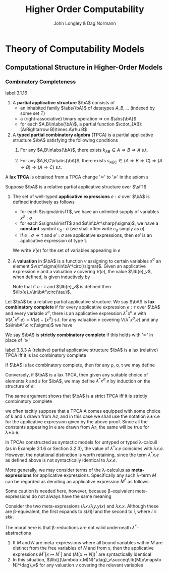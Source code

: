 #+TITLE: Higher Order Computability
#+AUTHOR: John Longley & Dag Normann

#+EXPORT_FILE_NAME: ../latex/HigherOrderComputability/HigherOrderComputability.tex
#+LATEX_HEADER: \graphicspath{{../../books/}}
#+LATEX_HEADER: \input{../preamble.tex}
#+LATEX_HEADER: \newcommand{\ssmile}[1]{\mathord{\stackrel{\smallsmile}{#1}}}
#+LATEX_HEADER: \DeclareMathOperator{\lv}{lv}
#+LATEX_HEADER: \makeindex

* COMMENT Introduction and Motivations

* COMMENT Historical Survey
* COMMENT Lecture 2
* COMMENT Lecture 1 - Introduction to recursion theory
    computability / complexity / definability aspects modulo relatively computability

    #+ATTR_LATEX: :options [Encoding/decoding pairs]
    #+BEGIN_examplle
    \begin{equation*}
    e(n,m)=
    \begin{cases}
    (m-1)^2+n&n<m\\
    n^2-(n-m)
    \end{cases}
    \end{equation*}
    (0,1)=1,(1,0)=2,
    bijection between \(\N\times\N\) and \(\N\)

    \(d_1(p)=\)
    #+END_examplle

    Gödel's recursive functions

    #+ATTR_LATEX: :options [Parameter theorem]
    #+BEGIN_theorem
    For any binary partial computable function \Theta there is an increasing computable \(q:\N\to\N\) s.t.
    \begin{equation*}
    \forall x\forall y\Phi_{q(x)}(y)=\Theta(x,y)
    \end{equation*}
    Moreover, a program compute \(q\) can be uniformly effectively obtained from a program that
    computes \Theta
    #+END_theorem

    #+ATTR_LATEX: :options [\(s\)-\(m\)-\(n\) theorem]
    #+BEGIN_theorem
    For any \(m,n\ge 1\), there is an 1-1 computable \(s:\N^{m+1}\to\N\) s.t. for
    any \(e\in\N\), \(\barx\in\N^m\) and \(\bary\in\N^n\), we have
    \begin{equation*}
    \Phi_{s(e,\barx)}(\bary)=\Phi_e(\barx,\bary)
    \end{equation*}
    #+END_theorem

    #+ATTR_LATEX: :options [Recursive theorem (fixed point theorem)]
    #+BEGIN_theorem
    For any computable function \(g:\N\to\N\) there is a fixed point \(e\) of \(g\)
    s.t. \(\Phi_{g(e)}=\Phi_e\). Moreover, an \(e\) can be computed from an index of \(g\)
    #+END_theorem

    #+BEGIN_proof
    Consider a partial computable function
    \begin{equation*}
    \Theta(z,x)=\Phi_{g(\Phi_z(z))}(x)
    \end{equation*}
    By parameter theorem, there is a computable \(q:\N\to\N\) s.t.
    \begin{equation*}
    \forall x\forall z\Theta(z,x)=\Phi_{q(z)}(x)=\Phi_{g(\Phi_z(z))}{x}
    \end{equation*}
    Let \(d\) be an index of the T.M. computing \(q\), i.e., \(q(z)=\Phi_d(z)\) for all \(z\). Let \(e=q(d)\)
    #+END_proof

    #+ATTR_LATEX: :options [Recursion theorem with parameters]
    #+BEGIN_theorem
    Let \(g:\N^2\to\N\) be computable, then there is a computable \(f:\N\to\N\) s.t. for every \(n\in\N\),
    \begin{equation*}
    \Phi_{g(f(n),n)}=\Phi_{f(n)}
    \end{equation*}
    Moreover an index of \(f\) can be computed from an index of \(q\)
    #+END_theorem
* Theory of Computability Models
** COMMENT Notations
    * \(e\downarrow\) 'the value of \(e\) is defined'
    * \(e\uparrow\) 'the value of \(e\) is undefined'
    * \(e=e'\) 'the values of both \(e\) and \(e'\) are defined and they are equal'
    * \(e\simeq e'\) 'if either \(e\) or \(e'\) is defined then so is the other and they are equal'
    * \(e\succeq e'\) 'if \(e'\) is defined then so is \(e\) and they are equal'


    if \(e\) is a mathematical expression possibly involving the variable \(x\), we write \(\Lambda x.e\)
    to mean the ordinary (possibly partial) function \(f\) defined by \(f(x)\simeq e\)

    Finite sequences of length \(n\) starts from index 0.
** COMMENT Higher-Order Computability Models
*** Computability Models
    #+ATTR_LATEX: :options []
    #+BEGIN_definition
    label:3.1.1
    A *computability model* \(\bC\)  over a set \(\sfT\) of *type names* consists of
    * an indexed family \(\abs{\bC}=\{\bC(\tau)\mid\tau\in\sfT\}\) of sets, called the *datatypes* of \(\bC\)
    * for each \(\sigma,\tau\in\sfT\), a set \(\bC[\sigma,\tau]\) of partial functions \(f:\bC(\sigma)\to\bC(\tau)\), called the
      *operations* of \(\bC\)


    s.t.
    1. for each \(\tau\in\sfT\), the identity function \(\id:\bC(\tau)\to\bC(\tau)\) is in \(\bC(\tau,\tau)\)
    2. for any \(f\in\bC[\rho,\sigma]\) and \(g\in\bC[\sigma,\tau]\) we have \(g\circ f\in\bC[\rho,\tau]\) where \(\circ\) denotes ordinary
       composition of partial functions
    #+END_definition

    We shall use uppercase letters \(A,B,C,\dots\) to denote *occurrences* of sets within \(\abs{\bC}\):
    that is, sets \(\bC(\tau)\) implicitly tagged with a type name \tau. We shall write \(\bC[A,B]\)
    for \(\bC[\sigma,\tau]\) if \(A=\bC(\sigma)\) and \(B=\bC(\tau)\)

    In typical cases of interest, the operations of \(\bC\) will be 'computable' maps of some kind between datatypes

    #+ATTR_LATEX: :options []
    #+BEGIN_definition
    A computability model \(\bC\) is *total* if every operation \(f\in\bC[A,B]\) is a total
    function \(f:A\to B\)
    #+END_definition

    #+ATTR_LATEX: :options []
    #+BEGIN_definition
    A computability model \(\bC\) has *weak (binary cartesian) products* if there is an operation
    assigning to each \(A,B\in\abs{\bC}\) a datatype \(A\bowtie B\in\abs{\bC}\) along with
    operations \(\pi_A\in\bC[A\bowtie B,A]\) and \(\pi_B\in\bC[A\bowtie B,B]\) (known as *projections*) s.t. for
    any \(f\in\bC[C,A]\) and \(g\in\bC[C,B]\) there exists \(\la f,g\ra\in\bC[C,A\bowtie B]\) satisfying the following for
    all \(c\in C\)
    1. \(\la f,g\ra(c)\downarrow\) iff \(f(c)\downarrow\) and \(g(c)\downarrow\)
    2. \(\pi_A(\la f,g\ra(c))=f(c)\) and \(\pi_B(\la f,g\ra(c))=g(c)\)


    We say that \(d\in A\bowtie B\) *represents* the pair \((a,b)\) if \(\pi_A(d)=a\) and \(\pi_B(d)=b\)
    #+END_definition

    In contrast to the usual definition of categorical products, the operation \(\la f,g\ra\) need not be
    unique, since many elements of \(A\bowtie B\) may represent the same pair \((a,b)\). We do not formally
    require that every \((a,b)\) is represented in \(A\bowtie B\), though in all cases of interest this will be
    so. The reader is also warned that \(\pi_A\circ\la f,g\ra\) will not in general coincide with \(f\) .

    #+ATTR_LATEX: :options []
    #+BEGIN_definition
    A *weak terminal* in a computability model \(\bC\) consists of a datatype \(I\in\abs{\bC}\) and an
    element \(i\in I\) s.t. for any \(A\in\abs{\bC}\) the constant function \(\Lambda a.i\) is in \(\bC[A,I]\)
    #+END_definition

    If \(\bC\) has weak products and a weak terminal \((I,i)\), then for any \(A\in\abs{\bC}\) there is an
    operation \(t_A\in\bC[A,I\bowtie A]\) s.t. \(\pi_A\circ t_A=\id_A\)
*** Examples of Computability Models
    #+ATTR_LATEX: :options []
    #+BEGIN_examplle
    label:3.1.5
    Model with single datatype \(\N\) and whose operations \(\N\rightharpoonup\N\) are precisely the
    Turing-computable partial functions. The model has standard products, since the well-known
    computable pairing operation
    \begin{equation*}
    \la m,n\ra=(m+n)(m+n+1)/2+m
    \end{equation*}
    defines a bijection \(\N\times\N\to\N\). Any element \(i\in\N\) may serve as a weak terminal,
    since \(\Lambda n.i\) is computable
    #+END_examplle

    #+ATTR_LATEX: :options []
    #+BEGIN_examplle
    label:3.1.6
    untyped \lambda-calculus

    Terms \(M\) of the \lambda-calculus are generated from a set of variable symbols \(x\) by means of the following
    grammar:
    \begin{equation*}
    M::=x\mid MM'\mid\lambda x.M
    \end{equation*}
    Writing \(\sfL\) for the quotient set \(\Lambda/=_\beta\)

    We write \(M[x\mapsto N]\) for the result of substituting \(N\) for all free occurrences of \(x\)
    within \(M\)

    We define \Lambda  to be the set of untyped \lambda-terms modulo \alpha-equivalence.

    Let \(\sim\) be any equivalence relation on \Lambda with the following properties:
    \begin{equation*}
    (\lambda x.M)N\sim M[x\mapsto N],\quad M\sim N\Rightarrow PM\sim PN
    \end{equation*}
    1. \((\lambda x.x)M\sim M\)
    2. If \(M\sim N\), then \((\lambda x.N)M\sim(\lambda x.M)N\) and hence \(N\sim M\).
    3. If \(M\sim N\) and \(N\sim O\), then

    Then we have \(M\sim N\Rightarrow MP\sim NP\) since \((\lambda y.yP)M\sim(\lambda y.yP)N\Rightarrow MP\sim NP\).

    As a example, we may define \(=_\beta\) to be the smallest equivalence relation \(\sim\) satisfying the
    above properties and also
    \begin{equation*}
    M\sim N\Rightarrow \lambda x.M\sim\lambda x.N
    \end{equation*}

    Writing \([M]\) for the \(\sim\)-equivalence class of \(M\), any term \(P\in A\) induces a
    well-defined mapping \([M]\mapsto[PM]\) on \(\Lambda/\sim\). The mappings induced by some \(P\) in this way are
    called *\lambda-definable*

    We may regard \(\Lambda/\sim\) as a total computability model: the sole datatype is \(\Lambda/\sim\) itself, and
    the operations on it are exactly the \lambda-definable mappings. It also has weak products: a
    pair \((M,N)\) may be represented by the term \(pair\;M\;N\) where \(pair=\lambda xyz.zxy\)
    the terms \(fst=\lambda p.p(\lambda xy.x)\) and \(snd=\lambda p.p(\lambda xy.y)\). We can check that
    \(fst(pair\; M\;N)\sim M\) and \(snd(pair\;M\;N)\sim N\)

    We can also obtain a submodel \(\Lambda^0/\sim\) consisting of the equivalence classes of closed terms \(M\)
    #+END_examplle

    #+ATTR_LATEX: :options []
    #+BEGIN_examplle
    label:3.1.7
    Let \(B\) be any family of *base sets*, and let \(\la B\ra\) denote the family of sets generated
    from \(B\) by adding the singleton set \(1=\{()\}\) and closing under binary products \(X\times Y\) and
    set-theoretic function spaces \(Y^X\). We shall consider some computability models whose family
    of datatypes is \(\la B\ra\)

    First we may define a computability model \(\sfS(B)\) with \(\abs{\sfS(B)}=\la B\ra\) (often called
    the *full set-theoretic model over* \(B\)) by letting \(\sfS(B)[X,Y]\) consist of all
    set-theoretic functions \(X\to Y\) for \(X,Y\in\la B\ra\); that is, we consider all functions to be
    computable. However this model is of limited interest since it does not represent an interesting
    concept of computability

    To do better we may start by noting that whatever the 'computable' functions between these sets
    are supposed to be, it is reasonable to expect that they will enjoy the following closure
    properties
    1. For any \(X\in\la B\ra\), the unique function \(X\to 1\) is computable
    2. For any \(X,Y\in\la B\ra\), the projections \(X\times Y\to X\), \(X\times Y\to Y\) is computable
    3. For any \(X,Y\in\la B\ra\), the application function \(Y^X\times X\to Y\) is computable
    4. If \(f:Z\to X\) and \(g:Z\to Y\) is computable, so is their pairing \((f,g):Z\to X\times Y\)
    5. If \(f:X\to Y\) and \(g:Y\to Z\) are computable, so is their composition \(g\circ f:X\to Z\)
    6. If \(f:Z\times X\to Y\) is computable, so is its transpose \(\hatf:Z\to Y^X\)


    One possible approach is therefore to start by specifying some set \(C\) of functions between
    out datatypes that we wish to regard as "basic computable operations", and define a
    computability model \(\sfK(B;C)\) over \(\la B\ra\) whose operations are exactly the functions
    generated from \(C\) under the above closure conditions

    Take \(B=\{\N\}\); we shall often denote \(\sfS(\{\N\})\) by \(\sfS\). Let \(C\) consist of the
    following basic operations: the zero function \(\Lambda x.0:\N\to 1\), the successor function \(suc:\N\to\N\);
    and for each \(X\in\la B\ra\), the primitive recursion operator \(rec_X:(X\times X^{X\times\N}\times\N)\to X\) defined by
    \begin{align*}
    &rec_X(x,f,0)=0\\
    &rec_X(x,f,n+1)=f(rec_X(x,f,n),n)
    \end{align*}
    the resulting model \(\sfK(B;C)\) consists of exactly those operations of \(\sfS\) definable in
    Gödel's *System T*
    #+END_examplle
*** Weakly Cartesian Closed Models
    #+ATTR_LATEX: :options []
    #+BEGIN_definition
    label:3.1.8
    Suppose \(\bC\) has weak products and a weak terminal. We say \(\bC\) is *weakly cartesian closed* if
    it is endowed with the following for each \(A,B\in\abs{\bC}\):
    * a choice of datatype \(A\Rightarrow B\in\abs{\bC}\)
    * a partial function \(\cdot_{AB}:(A\Rightarrow B)\times A\rhu B\), external to the structure of \(\bC\)


    s.t. for any partial function \(f:C\times A\rhu B\) the following are equivalent
    1. \(f\) is represented by some \(\barf:\C[C\bowtie A,B]\), in the sense that if \(d\)
       represents \((c,a)\) then \(\barf(d)\simeq f(c,a)\)
    2. \(f\) is represented by some total operation \(\hatf:\bC[C,A\Rightarrow B]\), in the sense that
       \begin{equation*}
       \forall c\in C,a\in A\quad\hatf(c)\cdot_{AB}a\simeq f(c,a)
       \end{equation*}
    #+END_definition

    \(\cdot_{AB}\) is represented by an operation \(app_{AB}\in\C[(A\Rightarrow B)\bowtie A,B]\)

    Crucially, and in contrast to the definition of cartesian closed category, there is no
    requirement that \(f\) is unique. This highlights an important feature of our framework: in many
    models of interest, elements of \(A\Rightarrow B\) will be *intensional* objects (programs or algorithms),
    and there may be many intensional objects giving rise to the same partial function \(A\to B\)

    #+ATTR_LATEX: :options []
    #+BEGIN_examplle
    Consider again the model of Example ref:3.1.5, comprising the partial Turing-computable
    functions \(\N\rhu\N\). Here \(\N\Rightarrow\N\) can only be \(\N\), so we must provide a suitable
    operation \(\cdot:\N\times\N\to\N\). This is done using the concept of a *universal Turing machine*.
    Let \(T_0, T_1,\dots\)  be some sensibly chosen enumeration of all Turing machines for computing
    partial functions \(\N\rhu\N\). Then there is a Turing machine that accepts two inputs \(e,a\) and
    returns the result of applying the machine \(T_e\) to the single input \(a\). We may therefore
    take \(\cdot\) to be the partial function computed by \(U\)

    Clearly the partial functions \(f:\N\times\N\rhu\N\)  representable within the model via the pairing
    operation from Example ref:3.1.5 are just the partial computable ones. We may also see that
    these coincide exactly with those represented by some total computable \(\barf:\N\to\N\), in the
    sense that \(f(c,a)\simeq\tilf(c)\cdot a\).

    \(\Leftarrow\): Given a computable \(\tilf\) the operation \(\Lambda(c,a).\tilf(c)\cdot a\) is clearly computable

    \(\Rightarrow\): \(s\)-\(m\)-\(n\) theorem

    When endowed with this weakly cartisian closed structure, this computability model is known as
    *Kleene's first model* of \(K_1\)
    #+END_examplle

    #+ATTR_LATEX: :options []
    #+BEGIN_examplle
    label:3.1.10
    Now consider the model \(\Lambda/\sim\) ; we shall write \(\sfL\) for the set \(\Lambda/\sim\) considered as the
    sole datatype in this model. Set \(\sfL\Rightarrow\sfL=\sfL\bowtie\sfL=\sfL\). We may obtain a weakly cartesian
    closed structure by letting \(\cdot\) be given by application. If \(M\in\Lambda\) induces an operation
    in \([\sfL\bowtie \sfL,\sfL]\) representing some \(f:\sfL\times\sfL\to\sfL\), then \(\lambda x.\lambda y.M(pair\;x\;y)\)
    induces the corresponding operation in \([\sfL,\sfL\Rightarrow\sfL]\); conversely if \(N\) induces an
    operation in \([\sfL,\sfL\Rightarrow\sfL]\) then \(\lambda z.N(fst\;z)(snd\;z)\) induces the corresponding one
    in \([\sfL\bowtie\sfL,\sfL]\)
    #+END_examplle

    #+ATTR_LATEX: :options []
    #+BEGIN_examplle
    For models of the form \(\sfK(B;C)\), we naturally define \(X\Rightarrow Y=Y^X\) and take \(\cdot_{XY}\) to be
    ordinary function application. These models are endowed with binary products, and it is
    immediate from closure condition 6 in Example ref:3.1.7 that they are weakly cartesian closed

    Such models show that not every element of \(X\Rightarrow Y\) need represent an operation in \(\bC[X,Y]\),
    or equivalently one in \(\bC[1,X\Rightarrow Y]\). This accords with the idea that our models consist of
    'computable' operations acting on potentially 'non-computable' data: operations in \(\bC[X,Y]\)
    are computable, whereas elements of \(X\) need not be
    #+END_examplle
*** Higher-Order Models
    #+ATTR_LATEX: :options []
    #+BEGIN_definition
    A *higher-order structure* is a computability model \(\bC\) possessing a weak terminal \((I,i)\) and
    endowed with the following for each \(A,B\in\abs{\bC}\)
    * a choice of datatype \(A\Rightarrow B\in\abs{\bC}\)
    * a partial function \(\cdot_{AB}:(A\Rightarrow B)\times A\rhu B\)
    #+END_definition

    We treat \(\Rightarrow\) as right-associative and \(\cdot\) as left-associative

    The significance of the weak terminal \((I,i)\) here is that it allows us to pick out a
    subset \(A^\sharp\) of each \(A\in\abs{\bC}\), namely the set of elements of the form \(f(i)\)
    where \(f\in\bC[I,A]\) and \(f(i)\downarrow\).

    This is independent of the choice of \((I,i)\): if \(a=f(i)\) and \((J,j)\) is another weak
    terminal, then composing \(f\) with \(\Lambda x.i\in\bC[J,I]\) gives \(f'\in\bC[J,A]\) with \(f'(j)=a\).

    Intuitively, we think of \(A^\sharp\) as playing the role of the 'computable' elements of \(A\), and \(i\) as
    some generic computable element.
    On the one hand, if \(a\in A\) were computable, we would expect each
    \(\Lambda x.a\) to be computable so that \(a\in A^\sharp\); on the other hand, the image of a computable element
    under a computable operation should be computable, so that every element of \(A^\sharp\) is
    computable.

    Any weakly cartesian closed model \(\bC\) is a higher-structure.

    #+ATTR_LATEX: :options []
    #+BEGIN_definition
    label:3.1.13
    A *higher-order (computability) model* is a higher-order structure \(\bC\) satisfying the following
    conditions for some (or equivalently any) weak terminal \((I,i)\)
    1. A partial function \(f:A\rhu B\) is present in \(\bC[A,B]\) iff there
       exists \(\hatf\in\bC[I,A\Rightarrow B]\) s.t.
       \begin{equation*}
       \hatf(i)\downarrow,\quad\forall a\in A.\hatf(i)\cdot a\simeq f(a)
       \end{equation*}
    2. For any \(A,B\in\abs{\bC}\), there exists \(k_{AB}\in(A\Rightarrow B\Rightarrow A)^\sharp\) s.t.
       \begin{equation*}
       \forall a.k_{AB}\cdot a\downarrow,\quad \forall a,b.k_{AB}\cdot a\cdot b=a
       \end{equation*}
    3. For any \(A,B,C\in\abs{\bC}\) there exits
       \begin{equation*}
       s_{ABC}\in((A\Rightarrow B\Rightarrow C)\Rightarrow(A\Rightarrow B)\Rightarrow(A\Rightarrow C))^\sharp
       \end{equation*}
       s.t.
       \begin{equation*}
       \forall f,g.s_{ABC}\cdot f\cdot g\downarrow,\quad\forall f,g,a.s_{ABC}\cdot f\cdot g\cdot a\simeq(f\cdot a)\cdot(g\cdot a)
       \end{equation*}
    #+END_definition

    The elements \(k\) and \(s\) correspond to combinators from combinatory logic.

    \(k\) allows us to construct *constant* maps in a computable way

    A possible intuition for \(s\) is that it somehow does duty for an application
    operation \((B\Rightarrow C)\times B\rhu C\)
    within \(\bC\) itself, where the application may be performed uniformly in a parameter of type A.p

    #+ATTR_LATEX: :options []
    #+BEGIN_proposition
    label:3.1.14
    Suppose \(\bC\) is a higher-order model
    1. for any \(j<m\), there exists \(\pi_j^m\in(A_0\Rightarrow\cdots\Rightarrow A_{m-1}\Rightarrow A_j)^\sharp\) s.t.
       \begin{equation*}
       \forall a_0,\dots,a_{m-1}.\pi_j^m\cdot a_0\cdot\dots\cdot a_{m-1}=a_j
       \end{equation*}
    2. Suppose \(m,n>0\). Given
       \begin{gather*}
       f_j\in(A_0\Rightarrow\dots\Rightarrow A_{m-1}\Rightarrow B_j)^\sharp,\quad(j=0,\dots,n-1),\\
       g\in(B_0\Rightarrow\dots\Rightarrow B_{n-1}\Rightarrow C)^\sharp
       \end{gather*}
       there exists \(h\in (A_0\Rightarrow\dots\Rightarrow A_{m-1}\Rightarrow C)^\sharp\) s.t.
       \begin{equation*}
       \forall a_0,\dots,a_{m-1}.h\cdot a_0\cdot\dots\cdot a_{m-1}\simeq g\cdot(f_0\cdot a_0\cdot\dots\cdot a_{m-1})\cdot\dots\cdot(f_{n-1}\cdot a_0\cdot\dots\cdot a_{m-1})
       \end{equation*}
    3. Suppose \(m>0\). For any element \(f\in (A_0\Rightarrow\cdots\Rightarrow A_{m-1}\Rightarrow B)^\sharp\), there
       exists \(f^\dagger\in(A_0\Rightarrow\dots\Rightarrow A_{m-1}\Rightarrow B)^\sharp\) s.t.
       \begin{gather*}
       \forall a_0,\dots,a_{m-1}.f^\dagger\cdot a_0\cdot\dots\cdot a_{m-1}\simeq f\cdot a_0\cdot\dots\cdot a_{m-1}\\
       \forall k<m.\forall a_0,\dots,a_{k-1}.f^\dagger\cdot a_0\cdot\dots\cdot a_{k-1}\downarrow
       \end{gather*}
    #+END_proposition

    \(i_A=s_{A(A\Rightarrow A)A}\cdot k_{A\Rightarrow A}\cdot k_{AA}\in(A\Rightarrow A)^\sharp\)

    #+BEGIN_proof
    1. consider
       \begin{align*}
       &T[x]\Rightarrow x\\
       &T[(E_1\;E_2)]\Rightarrow(T[E_1]\;T[E_2])\text{if $x$ does not occur free in $E$}\\
       &T[\lambda x.E]\Rightarrow(\bK\;T[E])\\
       &T[\lambda x.x]\Rightarrow\bI\\
       &T[\lambda x.\lambda y.E]\Rightarrow T[\lambda x.T[\lambda y.E]]\text{if $x$ occurs free in $E$}\\
       &T[\lambda x.(E_1\;E_2)]\Rightarrow(\bS\;T[\lambda x.E_1]\;T[\lambda x.E_2])\text{if $x$ occurs free in $E_1$ or $E_2$}
       \end{align*}
       so \(A\Rightarrow B\Rightarrow B\to\lambda x^Ay^B.y^B\to \bK_{B\Rightarrow B,A}\cdot I_B\)
    #+END_proof

    If \(\bC,\bD\) are higher-order structures, we say \(\bC\) is a *full substructure* of \(\bD\) if
    * \(\abs{\bC}\subseteq\abs{\bD}\)
    * \(\bC[A,B]=\bD[A,B]\) for all \(A,B\in\abs{\bC}\)
    * some (or equivalently any) weak terminal in \(\bC\) is also a weak terminal in \(\bD\)
    * the meaning of \(A\Rightarrow B\) and \(\cdot_{AB}\) in \(\bC\) and \(\bD\) coincide


    Note that if \((I,i)\) and \((J,j)\) are weak terminals in \(\bC\) then \(\Lambda x.j\in\bC[I,J]\), so
    if \((I,i)\) is a weak terminal in \(\bD\) then so is \((J,j)\)

    #+ATTR_LATEX: :options []
    #+BEGIN_theorem
    A higher-order structure is a higher-order model iff it is a full substructure of a weakly
    cartesian closed model
    #+END_theorem

    #+BEGIN_proof
    Let \(\bC\) be a higher-order structure.

    \(\Leftarrow\): suppose \(\bD\) is weakly cartesian closed and \(\bC\) is a
    full substructure of \(\bD\) with a weak terminal \((I,i)\)
    1. For any \(f\in\bC[A,B]=\bD[A,B]\) we have that \(f\circ\pi_A\in\bD[I\bowtie A,B]\) represents \(\Lambda(x,a).f(a)\),
       which by definition ref:3.1.8 is in turn represented by some total \(\hatf\in\bD[I,A\Rightarrow B]\).

       Conversely, given \(f:A\rhu B\) and \(\hatf\in\bC[I,A\Rightarrow B]\) with \(\hatf(i)\downarrow\)
       and \(\hatf(i)\cdot a\simeq f(a)\) for all \(a\), take \(\hatg=\hatf\circ(\Lambda x.i)\in\bC[I,A\Rightarrow B]=\bD[I,A\Rightarrow B]\) so
       that \(\hatg\) is total and represents \(g=\Lambda(x,a).f(a):I\times A\rhu B\). Now
       let \(\barg\in\bD[I\bowtie A,B]\) also represents \(g\). Then \(\barg\circ\la\Lambda a.i,\id_A\ra\in\bD[A,B]=\bC[A,B]\) and
       it is routine to check that \(\barg\circ\la\Lambda a.i,\id_A\ra=f\)

    2. Suppose \(A,B\in\abs{\bC}\). Let \(k'\in\bD[A,B\Rightarrow A]\) correspond to \(\pi_A\in\bD[A\bowtie B,A]\) as in
       definition ref:3.1.8, then \(k'(a)\cdot b\simeq\pi_A(d)\). Let \(\hatk'\in\bD[I,A\Rightarrow(B\Rightarrow A)]\) correspond
       to \(k'\circ\pi_A'\in\bD[I\bowtie A,B\Rightarrow A]\) where \(\pi_A'\in\bD[I\bowtie A,A]\) and take \(k=\hatk'(i)\)
       \(k\cdot a\cdot b=\hatk'(i)\cdot a\cdot b=(k'\circ\pi_A'(i,a))\cdot b=k'(a)\cdot b=a\)

    3.

    \(\Rightarrow\): Suppose \(\bC\) is a higher-order model, with \((I,i)\) a weak terminal. We build a weakly
    cartesian closed model \(\bC^\times\) into which \(\bC\) embeds fully as follows:
    * Datatypes of \(\bC^\times\) are sets \(A_0\times\dots\times A_{m-1}\), where \(m>0\) and \(A_0,\dots,A_{m-1}\in\abs{\bC}\)
    * If \(D=A_0\times\dots\times A_{m-1}\) and \(E=B_0\times\dots\times B_{n-1}\) where \(m,n>0\) the operations
      in \(\bC^\times[D,E]\) are those partial functions \(f:D\rhu E\) of the form
      \begin{equation*}
      f=\Lambda(a_0,\dots,a_{m-1}).(f_0\cdot a_0\cdot\dots\cdot a_{m-1},\dots,f_{n-1}\cdot a_0\cdot\dots\cdot a_{m-1})
      \end{equation*}
      where \(f_j\in(A_0\Rightarrow\dots\Rightarrow A_{m-1}\Rightarrow B_j)^\sharp\) for each \(j\); we say that \(f_0,\dots,f_{n-1}\) *witness*
      the operation \(f\). Note that for \((f_0\cdot a_0\cdot\dots\cdot a_{m-1},\dots,f_{n-1}\cdot a_0\cdot\dots\cdot a_{m-1})\) to be
      defined, it is necessary that all its components be defined


    It remains to check the relevant properties of \(\bC^\times\). That \(\bC^\times\) is a computability model is
    straightforward: the existence of identities follows from part 1 of Proposition ref:3.1.14
    and composition from part 2. \(\bC^\times\) has standard products and that \((I,i)\) is a weak terminal
    in \(\bC^\times\).

    Now let's show that \(\bC^\times\) is weakly cartesian closed. Given \(D=A_0\times\dots\times A_{m-1}\)
    and \(E=B_0\times\dots\times B_{n-1}\) with \(m,n>0\), take \(C_j=A_0\Rightarrow\dots\Rightarrow A_{m-1}\Rightarrow B_j\) for each \(j\), and
    let \(D\Rightarrow E\) be the set of tuples \((f_0,\dots,f_{n-1})\in C_0\times\dots\times C_{n-1}\) witnessing operations
    in \(\bC^\times[D,E]\). The application \(\cdot_{DE}\) is then given by
    \begin{equation*}
    (f_0,\dots,f_{n-1})\cdot_{DE}(a_0,\dots,a_{m-1})\simeq(f_0\cdot a_0\cdot\dots\cdot a_{m-1},\dots,f_{n-1}\cdot a_0\cdot\dots\cdot a_{m-1})
    \end{equation*}

    Next, given an operation \(g\in\bC^\times[G\times D,E]\) witnessed by operations \(g_0,\dots,g_{n-1}\) in \(\bC\),
    take \(g_0^\dagger,\dots,g_{n-1}^\dagger\) as in Proposition ref:3.1.14 (3); then \(g_0^\dagger,\dots,g_{n-1}^\dagger\) witness
    the corresponding total operation \(\hatg\in\bC^\times[G,D\Rightarrow E]\). Conversely, the witnesses for any such
    total \(\hatg\) also witness the corresponding \(g\)
    #+END_proof
*** Typed Partial Combinatory Algebras
    The following definition captures roughly what is left of a higher-order model once the
    operations are discarded

    #+ATTR_LATEX: :options []
    #+BEGIN_definition
    label:3.1.16
    1. A *partial applicative structure* \(\bA\) consists of
       * an inhabited family \(\abs{\bA}\) of datatypes \(A,B,\dots\) (indexed by some set \(T\))
       * a (right-associative) binary operation \(\Rightarrow\) on \(\abs{\bA}\)
       * for each \(A,B\in\abs{\bA}\), a partial function \(\cdot_{AB}:(A\Rightarrow B)\times A\rhu B\)
    2. A *typed partial combinatory algebra* (TPCA) is a partial applicative structure \(\bA\)
       satisfying the following conditions
       1. For any \(A,B\in\abs{\bA}\), there exists \(k_{AB}\in A\Rightarrow B\Rightarrow A\) s.t.
          \begin{equation*}
          \forall a.k\cdot a\downarrow,\quad\forall a,b.k\cdot a\cdot b=a
          \end{equation*}
       2. For any \(A,B,C\in\abs{\bA}\), there exists \(s_{ABC}\in(A\Rightarrow B\Rightarrow C)\Rightarrow(A\Rightarrow B)\Rightarrow(A\Rightarrow C)\) s.t.
          \begin{equation*}
          \forall f,g. s\cdot f\cdot g\downarrow,\quad\forall f,g,a.s\cdot f\cdot g\cdot a\simeq(f\cdot a)\cdot(g\cdot a)
          \end{equation*}


       A TPCA is *total* if all the application operations \(\cdot_{AB}\) are total
    #+END_definition

    Any higher-order model yields an underlying TPCA. However, in passing to this TPCA we lose the
    information that says which element of \(A\Rightarrow B\) are supposed to represent operations.

    #+ATTR_LATEX: :options []
    #+BEGIN_definition

    1. If \(\bA^\circ\) denotes a partial applicative structure, a *partial applicative
       substructure* \(\bA^\sharp\) of \(\bA^\circ\) consists of a subset \(A^\sharp\subseteq A\) for each \(A\in\abs{\bA^\circ}\) s.t.
       * if \(f\in(A\Rightarrow B)^\sharp\), \(a\in A^\sharp\) and \(f\cdot a\downarrow\) in \(\bA^\circ\), then \(f\cdot a\in B^\sharp\)

       such a pair \((\bA^\circ;\bA^\sharp)\) is called a *relative partial applicative structure*

    2. A *relative TPCA* is a relative partial applicative structure \((\bA^\circ,\bA^\sharp)\) s.t. there exist
       elements \(k_{AB}, s_{ABC}\) in \(\bA^\sharp\) witnessing that \(\bA^\circ\) is a TPCA
    #+END_definition

    A relative TPCA \((\bA^\circ,\bA^\sharp)\) is *full* if \(\bA^\sharp=\bA^\circ\). We will use \(\bA\) to range over both
    ordinary TPCAs and relative ones (writing \(\bA^\circ\), \(\bA^\sharp\) for the two components of \(\bA\) in
    the latter case), so that in effect we identify an ordinary TPCA \(\bA\) with the relative
    TPCA \((\bA;\bA)\). Indeed, we may sometimes refer to ordinary TPCAs as 'full TPCAs' . Clearly the
    models \(K_1\) and \(\Lambda/\sim\) are full, while in general \(\sfK(B;C)\) is not: rather, it is a
    relative TPCA \(\bA\) in which \(\bA^\circ\) is a full set-theoretic type structure whilst \(\bA^\sharp\)
    consists of only the \(C\)-computable elements

    #+ATTR_LATEX: :options []
    #+BEGIN_theorem
    There is a canonical bijection between higher-order models and relative TPCAs
    #+END_theorem

    #+BEGIN_proof
    First suppose \(\bC\) is a higher-order model, and let \(\bA^\circ\) be its underlying partial
    applicative structure. Take \((I,i)\) a weak terminal in \(\bC\), and for any \(A\in\abs{\bC}\),
    define \(A^\sharp=\{g(i)\mid g\in\bC[I,A],g(i)\downarrow\}\). As noted there, this is independent of the choice
    of \((I,i)\); in fact, it is easy to see that \(a\in A^\sharp\) iff \((A,a)\) is a weak terminal. To
    see that the \(A^\sharp\) form an applicative substructure, suppose \(f\in(A\Rightarrow B)^\sharp\) is witnessed
    by \(f'\in\bC[I,A\Rightarrow B]\) and \(a\in A^\sharp\) is witnessed by \(a'\in\bC[I,A]\), and suppose further
    that \(f\cdot a=b\). Take \(\check{f'}\in\bC[A\Rightarrow B]\) corresponding to \(f'\); then \(\check{f'}(a)=b\)
    and so \(\check{f'}\circ a'\) witnesses \(b\in B^\sharp\)

    Let \(\bA^\sharp\) denote the substructure formed by the sets \(A^\sharp\). It is directly build into
    Definition ref:def3.1.13 that there are elements \(k_{AB}, s_{ABC}\) in \(\bA^\sharp\) with the
    properties required by Definition ref:3.1.16; thus \((\bA^\circ;\bA^\sharp)\) is a relative TPCA

    For the converse, suppose \(\bA\) is a relative TPCA. Take \(\abs{\bC}=\abs{\bA^\circ}\) and
    for \(A,B\in\abs{\bC}\), let \(\bC[A,B]\) consist of all partial functions \(\Lambda a.f\cdot a\)
    for \(f\in(A\Rightarrow B)^\sharp\). To see that \(\bC\) has identities, for any \(A\in\abs{\bC}\), we have
    \begin{equation*}
    i_A=s_{A(A\Rightarrow A)A}\cdot k_{A(A\Rightarrow A)}\cdot k_{AA}\in(A\Rightarrow A)^\sharp
    \end{equation*}
    and clearly \(i_A\) induces \(\id_A\in\bC[A,A]\).  For composition, given
    operations \(f\in\bC[A,B]\), \(g\in\bC[B,C]\) induced by \(f'\in(A\Rightarrow B)^\sharp\), \(g'\in(B\Rightarrow C)^\sharp\), we have
    that \(g\circ f\in\bC[A,C]\) is induced by \(s_{ABC}\cdot(k_{(B\Rightarrow C)}\cdot g)\cdot f\). Thus \(\bC\) is a computability
    mode

    For a weak terminal, take any \(U\in\abs{\bC}\) and let \(I=U\Rightarrow U\) and \(i=i_U\) as defined above.
    Then for any \(A\) we have that \(k_{IA}\cdot i\in(A\Rightarrow U\Rightarrow U)^\sharp\) induces \(\Lambda a.i\in\bC[A,I]\)

    To turn \(\bC\) into a higher-order structure, we take \(\Rightarrow\) and \(\cdot\) as in \(\bA^\circ\). We may now
    verify that for any \(A\) we have
    \begin{equation*}
    A^\sharp=\{g(i)\mid g\in\bC[I,A],g(i)\downarrow\}
    \end{equation*}
    so that the present meaning of \(A^\sharp\) coincides with its meaning in Section ref:3.1.4. For
    given \(a\in A^\sharp\) we have \(k_{AI}\cdot a\in(I\Rightarrow A)^\sharp\) inducing an operation \(g\) with \(g(i)=a\).
    Conversely, given \(g\in\bC[I,A]\) with \(g(i)\downarrow\) we have that \(g(i)=g'\cdot i\) for
    some \(g'\in(I\Rightarrow A)^\sharp\) (by definition, \(g\) is of the form \(\Lambda a.f\cdot a\)); but \(i\in I^\sharp\) so \(g(i)\in A^\sharp\)

    By applying the above equation to the type \(A\Rightarrow B\), we see that conditions 1 and 2 of
    Definition ref:3.1.13 are satisfied, and conditions 3 and 4 are immediate from the \(k,s\)
    conditions in Definition ref:3.1.16. Thus \(\bC\) is a higher-order model
    #+END_proof

    In the setting of a relative TPCA \(\bA\), we have a natural *degree structure* on the elements
    of \(\bA^\circ\). Specifically, if \(a\in A\) and \(b\in B\) where \(A,B\in\abs{\bA^\circ}\), let us
    write \(a\gg b\) if there exists \(f\in\bA^\sharp(A\Rightarrow B)\) with \(f\cdot a=b\)

    If \(\abs{\bA}\) consists of just a single datatype, then TPCA is just a single set \(A\) equipped
    with a partial 'application' operation \(\cdot:A\times A\rhu A\) s.t. for some \(k,s\in A\) we have
    \begin{equation*}
    \forall x,y.k\cdot x\cdot y=x,\quad\forall x,y.s\cdot x\cdot y\downarrow,\quad\forall x,y,z.s\cdot x\cdot y\cdot z\simeq(x\cdot z)\cdot(y\cdot z)
    \end{equation*}
    We call such a structure an *partial combinatory algebra* (or PCA)
*** Lax Models
    For simplicity, we have worked so far with a simple definition of computability model in which
    operations are required to be closed under ordinary composition of partial functions. It turns
    out, however, that with a few refinements, practically all the general theory presented in this
    chapter goes through under a somewhat milder assumption.

    #+ATTR_LATEX: :options []
    #+BEGIN_definition
    A *lax computability model* \(\bC\)  over a set \(\sfT\) of *type names* consists of
    * an indexed family \(\abs{\bC}=\{\bC(\tau)\mid\tau\in\sfT\}\) of sets, called the *datatypes* of \(\bC\)
    * for each \(\sigma,\tau\in\sfT\), a set \(\bC[\sigma,\tau]\) of partial functions \(f:\bC(\sigma)\to\bC(\tau)\), called the
      *operations* of \(\bC\)


    s.t.
    1. for each \(\tau\in\sfT\), the identity function \(\id:\bC(\tau)\to\bC(\tau)\) is in \(\bC(\tau,\tau)\)
    2. for any \(f\in\bC[\rho,\sigma]\) and \(g\in\bC[\sigma,\tau]\), there exists \(h\in\bC[\rho,\tau]\) with \(h(a)\succeq g(f(a))\) for
       all \(a\in\bC(\rho)\)


    We may refer to \(h\) here as a *supercomposition* of \(f\) and \(g\).
    #+END_definition

    We sometimes refer to our standard computability models as *strict* when we wish to emphasize the
    contrast with lax models. Of course, for total computability models, the distinction
    evaporates completely.

    One possible motivation for the concept of lax model is that it is often natural to think of an
    application \(f(a)\) in terms of some computational agent \(F\) representing \(f\) being placed ‘alongside’
    a representation \(A\) of a to yield a composite system \(F\mid A\), which may then evolve in certain ways
    via interactions between \(F\) and \(A\). If an agent \(G\) representing \(g\) is then placed alongside this to
    yield a system \(G\mid F\mid A\), there is the possibility that \(G\) may interact ‘directly’ with \(F\) rather
    than just with the result obtained from \(F\mid A\); thus, \(G\mid F\) might admit other behaviours not
    accounted for by \(g\circ f\) . (For a precise example of this in process algebra, see Longley
    [183].)

    The notion of a *(relative) lax TPCA* is given by replacing the axioms for \(s_{ABC}\) in
    Definition ref:3.1.16 with
    \begin{equation*}
    \forall f,g.s\cdot f\cdot g\downarrow,\quad\forall f,g,a.s\cdot f\cdot g\cdot a\succeq (f\cdot a)\cdot(g\cdot a)
    \end{equation*}

    The definitions of weak products and weak terminal may be carried over unchanged to the
    setting of lax computability models; note that \(\la f,g\ra\) is still required to be a pairing in the
    ‘strict’ sense that its domain coincides precisely with \(\dom f\cap\dom g\). The definition of weakly
    cartesian closed model is likewise unchanged, although one should note that in the lax
    setting, whether a given model is weakly cartesian closed may be sensitive to the choice of the
    type operator \(\bowtie\).

    For the definition of a lax higher-order model, we simply replace '\(\simeq\)' by '\(\succeq\)' in
    condition 4(?) of Definition ref:3.1.13

    #+ATTR_LATEX: :options []
    #+BEGIN_theorem
    1. Any lax higher-order model is a full substructure of a lax weakly cartesian closed model
    2. If \(\bD\) is a lax weakly cartesian closed model in which some weak terminal \((I,i)\) is a
       weak unit, any full substructure of \(\bD\) containing \(I\) is a lax higher-order model
    #+END_theorem


*** Type worlds
    #+ATTR_LATEX: :options []
    #+BEGIN_definition
    1. A *type world* is simply a set \(\sfT\) of *type names* \sigma, optionally endowed with any or
       all of the following:
       1. a *fixing map*, assigning a set \(\sfT[\sigma]\) to certain type names \(\sigma\in\sfT\)
       2. a *product structure*, consisting of a total binary operation \((\sigma,\tau)\mapsto\sigma\times\tau\)
       3. an *arrow structure*, consisting of a total binary operation \((\sigma,\tau)\mapsto\sigma\to\tau\)
    2. A *computability model over* a type world \(\sfT\) is a computability model \(\bC\) with index
       set \(\sfT\) (so that \(\abs{\bC}=\{\bC(\sigma)\mid\sigma\in\sfT\}\)) subject to the following conventions
       1. If \(\sfT\) has a fixing map, then \(\bC(\sigma)=T[\sigma]\) whenever \(\sfT(\sigma)\) is defined
       2. If \(\sfT\) has a product structure, then \(\bC\) has weak products and for any \(\sigma,\tau\in\sfT\)
          we have \(\bC(\sigma\times\tau)=\bC(\sigma)\bowtie\bC(\tau)\)
       3. If \(\sfT\) has an arrow structure, then \(\bC\) is a higher-order model and for
          any \(\sigma,\tau\in\sfT\) we have \(\bC(\sigma\to\tau)=\bC(\sigma)\Rightarrow\bC(\tau)\)
       4. If \(\sfT\) has both a product and an arrow structure, then \(\bC\) is weakly cartesian closed
    #+END_definition

    #+ATTR_LATEX: :options []
    #+BEGIN_examplle
    The one-element type world \(\sfO=\{*\}\) with just the arrow structure \(*\to*=*\). TPCAs over this
    type world are precisely (untyped) PCAs; both \(K_1\) and \(\Lambda/\sim\) are examples
    #+END_examplle

    #+ATTR_LATEX: :options []
    #+BEGIN_examplle
    If \(\beta_0,\dots,\beta_{n-1}\) are distinct *basic type names* and \(B_0,\dots,B_{n-1}\) are sets, we may define
    the type word \(\sfT^{\to}(\beta_0=B_0,\dots,\beta_{n-1}=B_{n-1})\) to consist of formal type expressions
    freely constructed from \(\beta_0,\dots,\beta_{n-1}\) via \(\to\), fixing the interpretation of each \(\beta_i\)
    at \(B_i\). This type world has a fixing map and an arrow structure, but no product. We may write
    just \(\sfT^{\to}(\beta_0,\dots,\beta_{n-1})\) if we do not wish to constrain the interpretation of the \(\beta_i\)

    A typical example is the type world \(\sfT^\to(\ttN=\N)\). Models over this type would correspond
    to *finite type structures* over \(\N\); the models \(\sfK(B;C)\) are examples

    Type world \(\sfT^{\to}(\ttN=\N_\bot)\) where \(\N_\bot\) is the set of natural numbers together with an
    additional element \(\bot\) representing 'non-termination'. Whereas \(\N\) may be used to model
    actual *results* of computation, we may think of \(\N_\bot\) as representing some computational
    *process* which may or may not return a natural number.
    #+END_examplle

    #+ATTR_LATEX: :options []
    #+BEGIN_examplle
    Similarly, we define \(\sfT^{\to\times}=(\beta_0=B_0,\dots,\beta_{n-1}=B_{n-1})\) to be the type world consisting
    of type expressions freely constructed form \(\beta_0,\dots,\beta_{n-1}\) via \(\to\) and \(\times\), fixing the
    interpretation of each \(\beta_i\) at \(B_i\). If no fixing map is required, we write
    just \(\sfT^{\to\times}(\beta_0,\dots,\beta_{n-1})\)

    Type worlds featuring a *unit type* (denoted by \(\texttt{1}\)) are also useful. We shall
    write \(\sfT^{\to\times\texttt{1}}(\beta_0=B_0,\dots,\beta_{n-1}=B_{n-1})\) for the type world
    \begin{equation*}
    \sfT^{\to\times}(\texttt{1}=\{()\},\beta_0=B_0,\dots,\beta_{n-1}=B_{n-1})
    \end{equation*}
    We will often refer to the type names in a type world simply as *types*, and use \rho, \sigma, \tau to range
    over them. When dealing with formal type expressions, we adopt the usual convention that \(\to\)
    is right-associative, so that \(\rho\to\sigma\to\tau\) means \(\rho\to(\sigma\to\tau)\). For definiteness, we may also declare
    that \(\times\) is right-associative, although in practice we shall not always bother to distinguish
    between \((\rho\times\sigma)\times\tau\) and \(\rho\times(\sigma\times\tau)\). We consider \(\times\) as binding more tightly than \(\to\)

    We shall use the notation \(\sigma_0,\dots,\sigma_{r-1}\to\tau\) as an abbreviation for \(\sigma_0\to\sigma_1\to\dots\to\sigma_{r-1}\to\tau\)
    (allowing this to mean \tau in the sense \(r=0\)). This allows us to express our intention
    regarding which objects are to be thought of as 'arguments' to a given operation: for instance,
    the types \(\ttN,\ttN,\ttN\to\ttN\) and \(\ttN,\ttN\to(\ttN\to\ttN)\) are formally the same, but in
    the first case we are thinking of a three-argument operation returning a natural number, while
    in the second we are thinking of a two-argument operation returning a function \(\N\to\N\). We also
    write \(\sigma^{(r)}\to\tau\) for the type \(\sigma,\dots,\sigma\to\tau\) with \(r\) arguments. The notation \(\sigma^r\) is
    reserved for the \(r\)-fold product type \(\sigma\times\dots\times\sigma\)
    #+END_examplle

    #+ATTR_LATEX: :options []
    #+BEGIN_proposition
    Any type \(\sigma\in\sfT^{\to}(\beta_0,\dots,\beta_{n-1})\) may be uniquely written in the form \(\sigma_0,\dots,\sigma_{r-1}\to\beta_i\)
    #+END_proposition

    We shall call this the *argument form* of \sigma. The importance of this is that it provides a useful
    induction principle for types: if a property holds for \(\sigma_0,\dots,\sigma_{r-1}\to\beta_i\) whenever it holds
    for each of \(\sigma_0,\dots,\sigma_{r-1}\), then it holds for all \(\sigma\in\sfT^{\to}(\beta_0,\dots,\beta_{n-1})\). We shall
    refer to this as *argument induction*; it is often preferable as an alternative to the usual
    *structural induction* on types

    Closely associated with argument form is the notion of the *level* of a type \sigma: informally, the
    stage at which \sigma appears in the generation of \(\sfT^\to(\beta_0,\dots,\beta_{n-1})\) via argument induction:
    \begin{align*}
    \lv(\beta_i)&=0\\
    \lv(\sigma_0,\dots,\sigma_{r-1}\to\beta_i)&=1+\max_{i<r}\lv(\sigma_i)\quad(r\ge 1)
    \end{align*}
    When working with \(\sfT^{\to\times}(\beta_0,\dots,\beta_{n-1})\), it is natural to augment this definition with
    \begin{equation*}
    \lv(\sigma\times\tau)=\max(\lv(\sigma),\lv(\tau))
    \end{equation*}
    We may define the *pure type of level \(k\) over \sigma*, written \(\bark[\sigma]\):
    \begin{equation*}
    \bbar{0}[\sigma]=\sigma,\quad\ove{k+1}[\sigma]=\bark[\sigma]\to\sigma
    \end{equation*}
    For type worlds generated by a single base type \beta, we may write simply \(\bark\)
    for \(\bark[\beta]\). For instance, in the type word \(\sfT^{\to}(\N)\) we write \(\bbar{2}\) for the
    type \((\ttN\to\ttN)\to\ttN\).
** Computational Structure in Higher-Order Models
*** Combinatory Completeness
    #+ATTR_LATEX: :options []
    #+BEGIN_definition
    label:3.1.16
    1. A *partial applicative structure* \(\bA\) consists of
       * an inhabited family \(\abs{\bA}\) of datatypes \(A,B,\dots\) (indexed by some set \(T\))
       * a (right-associative) binary operation \(\Rightarrow\) on \(\abs{\bA}\)
       * for each \(A,B\in\abs{\bA}\), a partial function \(\cdot_{AB}:(A\Rightarrow B)\times A\rhu B\)
    2. A *typed partial combinatory algebra* (TPCA) is a partial applicative structure \(\bA\)
       satisfying the following conditions
       1. For any \(A,B\in\abs{\bA}\), there exists \(k_{AB}\in A\Rightarrow B\Rightarrow A\) s.t.
          \begin{equation*}
          \forall a.k\cdot a\downarrow,\quad\forall a,b.k\cdot a\cdot b=a
          \end{equation*}
       2. For any \(A,B,C\in\abs{\bA}\), there exists \(s_{ABC}\in(A\Rightarrow B\Rightarrow C)\Rightarrow(A\Rightarrow B)\Rightarrow(A\Rightarrow C)\) s.t.
          \begin{equation*}
          \forall f,g. s\cdot f\cdot g\downarrow,\quad\forall f,g,a.s\cdot f\cdot g\cdot a\simeq(f\cdot a)\cdot(g\cdot a)
          \end{equation*}


    A *lax TPCA* is obtained from a TPCA change '\(\simeq\)' to '\(\succeq\)' in the axiom \(s\)
    #+END_definition

    #+ATTR_LATEX: :options []
    #+BEGIN_definition
    Suppose \(\bA\) is a relative partial applicative structure over \(\sfT\)
    1. The set of well-typed *applicative expressions* \(e:\sigma\) over \(\bA\) is defined inductively as
       follows
       * for each \(\sigma\in\sfT\), we have an unlimited supply of variables \(x^\sigma:\sigma\)
       * for each \(\sigma\in\sfT\) and \(a\in\bA^\sharp(\sigma)\), we have a *constant* symbol \(c_a:\sigma\) (we shall often
         write \(c_a\) simply as \(a\))
       * If \(e:\sigma\to\tau\) and \(e':\sigma\) are applicative expressions, then \(ee'\) is an applicative
         expression of type \tau.

       We write \(V(e)\) for the set of variables appearing in \(e\)

    2. A *valuation* in \(\bA\) is a function \(v\) assigning to certain variables \(x^\sigma\) an
       element \(v(x^\sigma)\in\bA^\circ(\sigma)\). Given an applicative expression \(e\) and a valuation \(v\)
       covering \(V(e)\), the value \(\llb{e}_v\), when defined, is given inductively by
       \begin{equation*}
       \llb{x^\sigma}_v=v(x),\quad\llb{c_a}_v=a,\quad\llb{ee'}_\nu\simeq\llb{e}_v\cdot\llb{e'}_v
       \end{equation*}
       Note that if \(e:\tau\) and \(\llb{e}_v\) is defined then \(\llb{e}_v\in\bA^\circ(\tau)\).
    #+END_definition

    #+ATTR_LATEX: :options []
    #+BEGIN_definition
    Let \(\bA\) be a relative partial applicative structure. We say \(\bA\) is *lax combinatory complete*
    if for every applicative expression \(e:\tau\) over \(\bA\) and every variable \(x^\sigma\), there is an
    applicative expression \(\lambda^*x^\sigma.e\) with \(V(\lambda^*x^\sigma.e)=V(e)-\{x^\sigma\}\) s.t. for any valuation \(v\)
    covering \(V(\lambda^*x^\sigma.e)\) and any \(a\in\bA^\circ(\sigma)\) we have
    \begin{equation*}
    \llb{\lambda^*x^\sigma.e}_v\downarrow,\quad\llb{\lambda^*x^\sigma.e}_v\cdot a\succeq\llb{e}_{v,x\mapsto a}
    \end{equation*}
    We say \(\bA\) is *strictly combinatory complete* if this holds with '\(\simeq\)' in place of '\(\succeq\)'
    #+END_definition

    #+ATTR_LATEX: :options []
    #+BEGIN_theorem
    label:3.3.3
    A (relative) partial applicative structure \(\bA\) is a lax (relative) TPCA iff it is lax
    combinatory complete
    #+END_theorem

    #+BEGIN_proof
    If \(\bA\) is lax combinatory complete, then for any \rho, \sigma, \tau we may define
    \begin{align*}
    k_{\sigma\tau}&=\llb{\lambda^*x^\sigma.(\lambda^*y^\tau.x)}_\emptyset\\
    s_{\rho\sigma\tau}&=\llb{\lambda^*x^{\rho\to\sigma\to\tau}.(\lambda^*y^{\rho\to\sigma}.(\lambda^*z^\rho.xz(yz)))}_\emptyset
    \end{align*}

    Conversely, if \(\bA\) is a lax TPCA, then given any suitable choice of elements \(k\) and \(s\)
    for \(\bA\), we may define \(\lambda^*x^\sigma.e\) by induction on the structure of \(e\):
    \begin{align*}
    \lambda^*x^\sigma.x&=s_{\sigma(\sigma\to\sigma)}k_{\sigma(\sigma\to\sigma)}k_{\sigma\sigma}&&\\
    \lambda^*x^\sigma.e&=k_{\tau\sigma}e&&\text{if }e:\tau\text{ does not contain } x\\
    \lambda^*x^\sigma.ee'&=s_{\sigma\tau\tau'}(\lambda^*x^\sigma.e)(\lambda^*x^\sigma.e')&&\text{if }e:\tau\to\tau',e':\tau\text{ and }ee'\text{ contains }x
    \end{align*}
    #+END_proof

    The same argument shows that \(\bA\) is a strict TPCA iff it is strictly combinatory complete

    we often tacitly suppose that a TPCA A comes equipped with some choice of k and s drawn from A♯,
    and in this case we shall use the notation λ∗x.e for the applicative expression given by the
    above proof. Since all the constants appearing in e are drawn from A♯, the same will be true for
    λ∗x.e.


    In TPCAs constructed as syntactic models for untyped or typed \lambda-calculi (as in Example 3.1.6 or
    Section 3.2.3), the value of \(\lambda^*x.e\) coincides with \(\lambda x.e\). However, the notational distinction is worth
    retaining, since the term \(\lambda^*x.e\) as defined above is not syntactically identical
    to \(\lambda x.e\).

    More generally, we may consider terms of the \lambda-calculus as *meta-expressions* for applicative
    expressions. Specifically any such \lambda-term \(M\) can be regarded as denoting an applicative
    expression \(M^\dagger\) as follows:
    \begin{equation*}
    x^\dag=x,\quad c_a^\dag=c_a,\quad (MN)^\dag=M^\dag N^\dag,\quad(\lambda x.M)^\dag=\lambda^*x.(M^\dag)
    \end{equation*}

    Some caution is needed here, however, because \beta-equivalent meta-expressions
    do not always have the same meaning
    #+ATTR_LATEX: :options []
    #+BEGIN_examplle
    Consider the two meta-expressions \((\lambda x.(\lambda y.y)x)\) and \(\lambda x.x\). Although these are
    \beta-equivalent, the first expands to \(s(ki)i\) and the second to \(i\), where \(i\equiv skk\).
    #+END_examplle

    The moral here is that \beta-reductions are not valid underneath \(\lambda^*\)-abstractions

    #+ATTR_LATEX: :options []
    #+BEGIN_proposition
    1. If \(M\) and \(N\) are meta-expressions where all bound variables within \(M\) are distinct
       from the free variables of \(N\) and from \(x\), then the  applicative
       expressions \(M^\dag[x\mapsto N^\dag]\) and \((M[x\mapsto N])^\dag\) are syntactically identical
    2. In this situation, \(\llb{((\lambda x.M)N)^\dag}_v\succeq\llb{M[x\mapsto N]^\dag}_v\)  for any valuation \(v\) covering
       the relevant variables
    #+END_proposition
